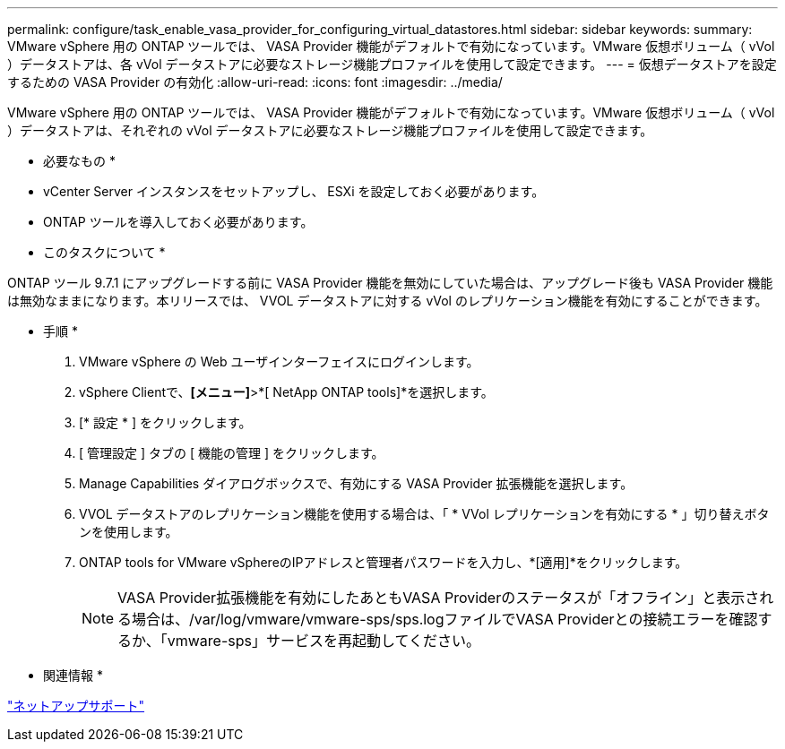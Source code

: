---
permalink: configure/task_enable_vasa_provider_for_configuring_virtual_datastores.html 
sidebar: sidebar 
keywords:  
summary: VMware vSphere 用の ONTAP ツールでは、 VASA Provider 機能がデフォルトで有効になっています。VMware 仮想ボリューム（ vVol ）データストアは、各 vVol データストアに必要なストレージ機能プロファイルを使用して設定できます。 
---
= 仮想データストアを設定するための VASA Provider の有効化
:allow-uri-read: 
:icons: font
:imagesdir: ../media/


[role="lead"]
VMware vSphere 用の ONTAP ツールでは、 VASA Provider 機能がデフォルトで有効になっています。VMware 仮想ボリューム（ vVol ）データストアは、それぞれの vVol データストアに必要なストレージ機能プロファイルを使用して設定できます。

* 必要なもの *

* vCenter Server インスタンスをセットアップし、 ESXi を設定しておく必要があります。
* ONTAP ツールを導入しておく必要があります。


* このタスクについて *

ONTAP ツール 9.7.1 にアップグレードする前に VASA Provider 機能を無効にしていた場合は、アップグレード後も VASA Provider 機能は無効なままになります。本リリースでは、 VVOL データストアに対する vVol のレプリケーション機能を有効にすることができます。

* 手順 *

. VMware vSphere の Web ユーザインターフェイスにログインします。
. vSphere Clientで、*[メニュー]*>*[ NetApp ONTAP tools]*を選択します。
. [* 設定 * ] をクリックします。
. [ 管理設定 ] タブの [ 機能の管理 ] をクリックします。
. Manage Capabilities ダイアログボックスで、有効にする VASA Provider 拡張機能を選択します。
. VVOL データストアのレプリケーション機能を使用する場合は、「 * VVol レプリケーションを有効にする * 」切り替えボタンを使用します。
. ONTAP tools for VMware vSphereのIPアドレスと管理者パスワードを入力し、*[適用]*をクリックします。
+

NOTE: VASA Provider拡張機能を有効にしたあともVASA Providerのステータスが「オフライン」と表示される場合は、/var/log/vmware/vmware-sps/sps.logファイルでVASA Providerとの接続エラーを確認するか、「vmware-sps」サービスを再起動してください。



* 関連情報 *

https://mysupport.netapp.com/site/global/dashboard["ネットアップサポート"]
